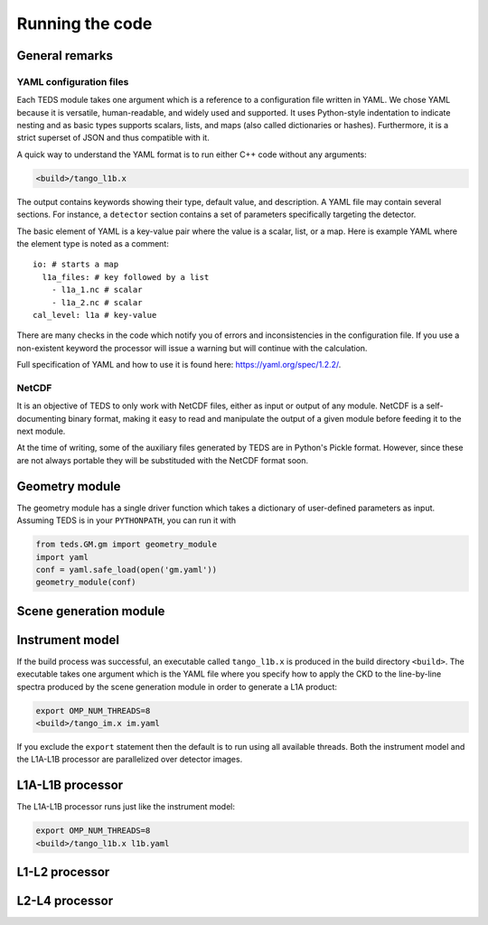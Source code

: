 Running the code
====================

General remarks
---------------

YAML configuration files
++++++++++++++++++++++++

Each TEDS module takes one argument which is a reference to a configuration file written in YAML. We chose YAML because it is versatile, human-readable, and widely used and supported. It uses Python-style indentation to indicate nesting and as basic types supports scalars, lists, and maps (also called dictionaries or hashes). Furthermore, it is a strict superset of JSON and thus compatible with it.

A quick way to understand the YAML format is to run either C++ code without any arguments:

.. code-block:: bash

   <build>/tango_l1b.x

The output contains keywords showing their type, default value, and description. A YAML file may contain several sections. For instance, a ``detector`` section contains a set of parameters specifically targeting the detector.

The basic element of YAML is a key-value pair where the value is a scalar, list, or a map. Here is example YAML where the element type is noted as a comment::

  io: # starts a map
    l1a_files: # key followed by a list
      - l1a_1.nc # scalar
      - l1a_2.nc # scalar
  cal_level: l1a # key-value

There are many checks in the code which notify you of errors and inconsistencies in the configuration file. If you use a non-existent keyword the processor will issue a warning but will continue with the calculation.

Full specification of YAML and how to use it is found here: https://yaml.org/spec/1.2.2/.


NetCDF
++++++++

It is an objective of TEDS to only work with NetCDF files, either as input or output of any module. NetCDF is a self-documenting binary format, making it easy to read and manipulate the output of a given module before feeding it to the next module.

At the time of writing, some of the auxiliary files generated by TEDS are in Python's Pickle format. However, since these are not always portable they will be substituded with the NetCDF format soon.


Geometry module
------------------

The geometry module has a single driver function which takes a dictionary of user-defined parameters as input. Assuming TEDS is in your ``PYTHONPATH``, you can run it with

.. code-block:: python

   from teds.GM.gm import geometry_module
   import yaml
   conf = yaml.safe_load(open('gm.yaml'))
   geometry_module(conf)


Scene generation module
-------------------------



Instrument model
------------------

If the build process was successful, an executable called ``tango_l1b.x`` is produced in the build directory ``<build>``. The executable takes one argument which is the YAML file where you specify how to apply the CKD to the line-by-line spectra produced by the scene generation module in order to generate a L1A product:

.. code-block:: bash

   export OMP_NUM_THREADS=8
   <build>/tango_im.x im.yaml

If you exclude the ``export`` statement then the default is to run using all available threads. Both the instrument model and the L1A-L1B processor are parallelized over detector images.


L1A-L1B processor
------------------

The L1A-L1B processor runs just like the instrument model:

.. code-block:: bash

   export OMP_NUM_THREADS=8
   <build>/tango_l1b.x l1b.yaml


L1-L2 processor
---------------



L2-L4 processor
---------------
